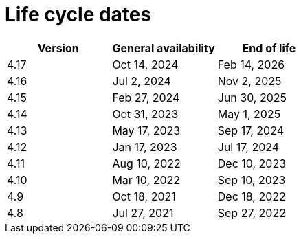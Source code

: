 // Module included in the following assemblies:
//
// * rosa_architecture/rosa_policy_service_definition/rosa-life-cycle.adoc
// * rosa_architecture/rosa_policy_service_definition/rosa-hcp-life-cycle.adoc
// * osd_architecture/osd_policy/osd-life-cycle.adoc

ifeval::["{context}" == "rosa-hcp-life-cycle"]
:rosa-with-hcp:
endif::[]

[id="sd-life-cycle-dates_{context}"]
= Life cycle dates

[options="header"]
|===
|Version    |General availability   |End of life
ifdef::rosa-with-hcp[]
|4.17       |Oct 14, 2024           |Feb 14, 2026
|4.16       |Jul 2, 2024            |Nov 2, 2025
|4.15       |Feb 27, 2024           |Jun 30, 2025
|4.14       |Dec 4, 2023            |May 1, 2025
endif::rosa-with-hcp[]
ifndef::rosa-with-hcp[]
|4.17       |Oct 14, 2024           |Feb 14, 2026
|4.16       |Jul 2, 2024            |Nov 2, 2025
|4.15       |Feb 27, 2024           |Jun 30, 2025
|4.14       |Oct 31, 2023           |May 1, 2025
|4.13       |May 17, 2023           |Sep 17, 2024
|4.12       |Jan 17, 2023           |Jul 17, 2024
|4.11       |Aug 10, 2022           |Dec 10, 2023
|4.10       |Mar 10, 2022           |Sep 10, 2023
|4.9        |Oct 18, 2021           |Dec 18, 2022
|4.8        |Jul 27, 2021           |Sep 27, 2022
endif::rosa-with-hcp[]
|===

ifeval::["{context}" == "rosa-hcp-life-cycle"]
:!rosa-with-hcp:
endif::[]
